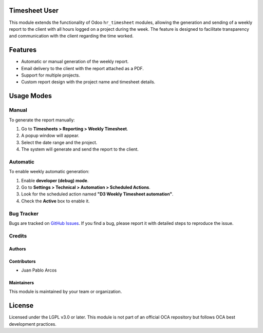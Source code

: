 Timesheet User 
==============

This module extends the functionality of Odoo ``hr_timesheet`` modules, allowing the generation and sending of a weekly report to the client with all hours logged on a project during the week. The feature is designed to facilitate transparency and communication with the client regarding the time worked.

Features
========

- Automatic or manual generation of the weekly report.
- Email delivery to the client with the report attached as a PDF.
- Support for multiple projects.
- Custom report design with the project name and timesheet details.

Usage Modes
===========

Manual
------

To generate the report manually:

1. Go to **Timesheets > Reporting > Weekly Timesheet**.
2. A popup window will appear.
3. Select the date range and the project.
4. The system will generate and send the report to the client.

.. image:: ./static/description/timesheet_user/main_menu.PNG
   :width: 60%
   :align: center

.. image:: ./static/description/timesheet_user/form.PNG
   :width: 60%
   :align: center

Automatic
---------

To enable weekly automatic generation:

1. Enable **developer (debug) mode**.
2. Go to **Settings > Technical > Automation > Scheduled Actions**.
3. Look for the scheduled action named **"D3 Weekly Timesheet automation"**.
4. Check the **Active** box to enable it.

.. image:: ./static/description/timesheet_user/opc_menu_act.PNG
   :width: 60%
   :align: center

.. image:: ./static/description/timesheet_user/scheduled_activity.PNG
   :width: 60%
   :align: center


Bug Tracker
-----------
Bugs are tracked on `GitHub Issues <https://github.com/TU_REPOSITORIO_GITHUB/issues>`_.
If you find a bug, please report it with detailed steps to reproduce the issue.


Credits
-------

Authors
~~~~~~~

.. image:: https://d-3system.com.au/wp-content/uploads/2020/05/Dimension3_Systems_460x159.png.webp
   :width: 25%
   :alt: Dimension 3 systems
   :target: https://d-3system.com.au/

Contributors
~~~~~~~~~~~~

* Juan Pablo Arcos

Maintainers
~~~~~~~~~~~

This module is maintained by your team or organization.

.. image:: https://d-3system.com.au/wp-content/uploads/2020/05/Dimension3_Systems_460x159.png.webp
   :width: 25%
   :alt: Dimension 3 systems
   :target: https://d-3system.com.au/

License
=======

Licensed under the LGPL v3.0 or later.  
This module is not part of an official OCA repository but follows OCA best development practices.
